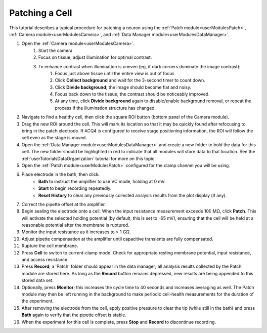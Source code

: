 .. _userTutorialsPatching:

Patching a Cell
===============

This tutorial describes a typical procedure for patching a neuron using the :ref:`Patch module<userModulesPatch>`, :ref:`Camera module<userModulesCamera>`, and :ref:`Data Manager module<userModulesDataManager>`.

#. Open the :ref:`Camera module<userModulesCamera>`.
    #. Start the camera
    #. Focus on tissue, adjust illumination for optimal contrast.
    #. To enhance contrast when illumination is uneven (eg, if dark corners dominate the image contrast):
        #. Focus just above tissue until the entire view is out of focus
        #. Click **Collect background** and wait for the 3-second timer to count down.
        #. Click **Divide background**; the image should become flat and noisy.
        #. Focus back down to the tissue; the contrast should be noticeably improved.
        #. At any time, click **Divide background** again to disable/enable background removal, or repeat the process if the illumination structure has changed.
#. Navigate to find a healthy cell, then click the square ROI button (bottom panel of the Camera module). 
#. Drag the new ROI around the cell. This will mark its location so that it may be quickly found after refocusing to bring in the patch electrode. If ACQ4 is configured to receive stage positioning information, the ROI will follow the cell even as the stage is moved.
#. Open the :ref:`Data Manager module<userModulesDataManager>` and create a new folder to hold the data for this cell. The new folder should be highlighted in red to indicate that all modules will store data to that location. See the :ref:`userTutorialsDataOrganization` tutorial for more on this topic.
#. Open the :ref:`Patch module<userModulesPatch>` configured for the clamp channel you will be using.
#. Place electrode in the bath, then click:
    * **Bath** to instruct the amplifier to use VC mode, holding at 0 mV.
    * **Start** to begin recording repeatedly.
    * **Reset History** to clear any previously collected analysis results from the plot display (if any).
#. Correct the pipette offset at the amplifier.
#. Begin sealing the electrode onto a cell. When the input resistance measurement exceeds 100 MΩ, click **Patch**. This will activate the selected holding potential (by default, this is set to -65 mV), ensuring that the cell will be held at a reasonable potential after the membrane is ruptured.
#. Monitor the input resistance as it increases to > 1 GΩ.
#. Adjust pipette compensation at the amplifier until capacitive transients are fully compensated.
#. Rupture the cell membrane.
#. Press **Cell** to switch to current-clamp mode. Check for appropriate resting membrane potential, input resistance, and access resistance.
#. Press **Record**; a 'Patch' folder should appear in the data manager; all analysis results collected by the Patch module are stored here. As long as the **Record** button remains depressed, new results are being appended to this stored data set.
#. Optionally, press **Monitor**; this increases the cycle time to 40 seconds and increases averaging as well. The Patch module may then be left running in the background to make periodic cell-health measurements for the duration of the experiment.
#. After removing the electrode from the cell, apply positive pressure to clear the tip (while still in the bath) and press **Bath** again to verify that the pipette offset is stable.
#. When the experiment for this cell is complete, press **Stop** and **Record** to discontinue recording.

